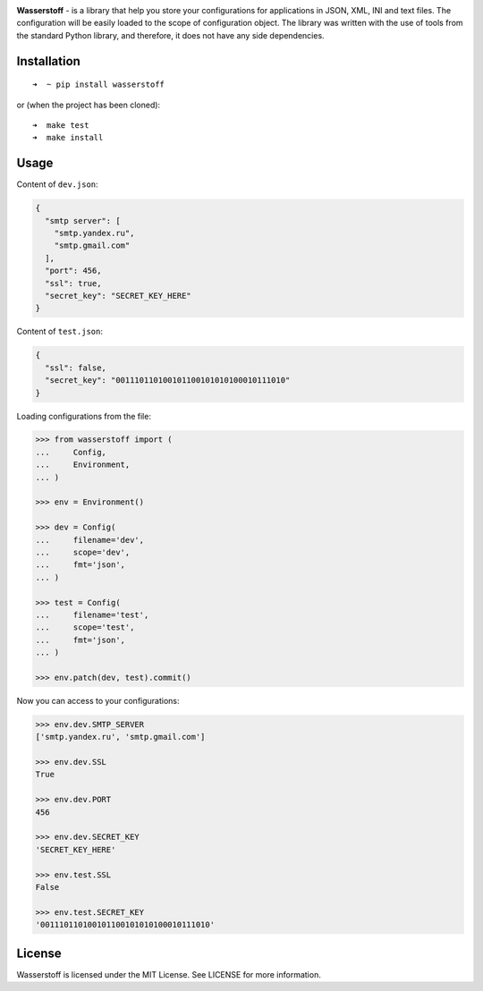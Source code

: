 .. image:: https://raw.githubusercontent.com/lk-geimfari/wasserstoff/master/media/logo.png
    :target: https://github.com/lk-geimfari/wasserstoff


**Wasserstoff** - is a library that help you store your configurations
for applications in JSON, XML, INI and text files. The configuration will be easily loaded
to the scope of configuration object. The library was written with the
use of tools from the standard Python library, and therefore, it does
not have any side dependencies.

.. image:: https://travis-ci.org/lk-geimfari/wasserstoff.svg?branch=master
    :target: https://travis-ci.org/lk-geimfari/wasserstoff

.. image:: https://badge.fury.io/py/wasserstoff.svg
    :target: https://badge.fury.io/py/wasserstoff

.. image:: https://codecov.io/gh/lk-geimfari/wasserstoff/branch/master/graph/badge.svg
  :target: https://codecov.io/gh/lk-geimfari/wasserstoff


Installation
~~~~~~~~~~~~

::

    ➜  ~ pip install wasserstoff

or (when the project has been cloned):

::

    ➜  make test
    ➜  make install

Usage
~~~~~

Content of ``dev.json``:

.. code:: json

    {
      "smtp server": [
        "smtp.yandex.ru",
        "smtp.gmail.com"
      ],
      "port": 456,
      "ssl": true,
      "secret_key": "SECRET_KEY_HERE"
    }

Content of ``test.json``:

.. code:: json

    {
      "ssl": false,
      "secret_key": "001110110100101100101010100010111010"
    }

Loading configurations from the file:

.. code:: python


    >>> from wasserstoff import (
    ...     Config,
    ...     Environment,
    ... )

    >>> env = Environment()

    >>> dev = Config(
    ...     filename='dev',
    ...     scope='dev',
    ...     fmt='json',
    ... )

    >>> test = Config(
    ...     filename='test',
    ...     scope='test',
    ...     fmt='json',
    ... )

    >>> env.patch(dev, test).commit()


Now you can access to your configurations:

.. code:: python

    >>> env.dev.SMTP_SERVER
    ['smtp.yandex.ru', 'smtp.gmail.com']

    >>> env.dev.SSL
    True

    >>> env.dev.PORT
    456

    >>> env.dev.SECRET_KEY
    'SECRET_KEY_HERE'

    >>> env.test.SSL
    False

    >>> env.test.SECRET_KEY
    '001110110100101100101010100010111010'

License
~~~~~~~

Wasserstoff is licensed under the MIT License. See LICENSE for more
information.
